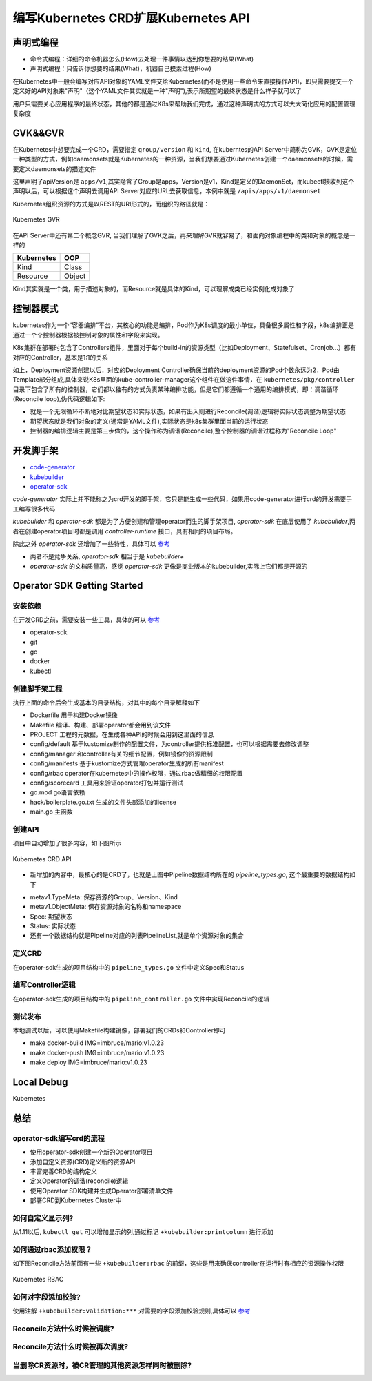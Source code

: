 .. SPDX-License-Identifier: MIT

=====================================
编写Kubernetes CRD扩展Kubernetes API
=====================================

声明式编程
------------------

- 命令式编程：详细的命令机器怎么(How)去处理一件事情以达到你想要的结果(What)  
- 声明式编程：只告诉你想要的结果(What)，机器自己摸索过程(How)  

在Kubernetes中一般会编写对应API对象的YAML文件交给Kubernetes(而不是使用一些命令来直接操作API)，即只需要提交一个定义好的API对象来"声明"（这个YAML文件其实就是一种"声明"),表示所期望的最终状态是什么样子就可以了

用户只需要关心应用程序的最终状态，其他的都是通过K8s来帮助我们完成，通过这种声明式的方式可以大大简化应用的配置管理复杂度

GVK&&GVR
------------------

在Kubernetes中想要完成一个CRD，需要指定 ``group/version`` 和 ``kind``, 在kuberntes的API Server中简称为GVK，GVK是定位一种类型的方式，例如daemonsets就是Kubernetes的一种资源，当我们想要通过Kubernetes创建一个daemonsets的时候，需要定义daemonsets的描述文件

.. code-block:: yaml
   :linenos:

   apiVersion: apps/v1 
   kind: DaemonSet

这里声明了apiVersion是 ``apps/v1``,其实隐含了Group是apps，Version是v1，Kind是定义的DaemonSet，而kubectl接收到这个声明以后，可以根据这个声明去调用API Server对应的URL去获取信息，本例中就是 ``/apis/apps/v1/daemonset``

Kubernetes组织资源的方式是以REST的URI形式的，而组织的路径就是：

.. figure:: /_static/images/kubernetes/gvr.jpg
   :width: 100%
   :align: center
   :alt: Kubernetes gvr

   Kubernetes GVR

在API Server中还有第二个概念GVR, 当我们理解了GVK之后，再来理解GVR就容易了，和面向对象编程中的类和对象的概念是一样的

+---------------+---------+
|  Kubernetes   | OOP     |
+===============+=========+
|  Kind         | Class   |
+---------------+---------+
|  Resource     | Object  |
+---------------+---------+

Kind其实就是一个类，用于描述对象的，而Resource就是具体的Kind，可以理解成类已经实例化成对象了

控制器模式
------------------

kubernetes作为一个“容器编排”平台，其核心的功能是编排，Pod作为K8s调度的最小单位，具备很多属性和字段，k8s编排正是通过一个个控制器根据被控制对象的属性和字段来实现。

K8s集群在部署时包含了Controllers组件，里面对于每个build-in的资源类型（比如Deployment、Statefulset、Cronjob…）都有对应的Controller，基本是1:1的关系

.. code-block:: yaml
    :linenos:

    apiVersion: apps/v1 
    kind: Deployment 
    metadata: 
      name: test 
    spec: 
      selector:
        matchLabels:
          app: test
      replicas: 2
      template:
        metadata:
          labels:
            app: test
        spec:
          containers:
          - name: nginx
            image: nginx:1.7.9
            ports:
            - containerPort: 80

如上，Deployment资源创建以后，对应的Deployment Controller确保当前的deployment资源的Pod个数永远为2，Pod由Template部分组成,具体来说K8s里面的kube-controller-manager这个组件在做这件事情，在 ``kubernetes/pkg/controller`` 目录下包含了所有的控制器，它们都以独有的方式负责某种编排功能，但是它们都遵循一个通用的编排模式，即：调谐循环(Reconcile loop),伪代码逻辑如下:

.. code-block:: golang
   :linenos:

   for {
     actualState := GetResourceActualState(rsvc) 
     expectState := GetResourceExpectState(rsvc)
     if actualState == expectState {
        // do nothing
     } else {
        Reconcile(rsvc)
     }
   }

- 就是一个无限循环不断地对比期望状态和实际状态，如果有出入则进行Reconcile(调谐)逻辑将实际状态调整为期望状态  
- 期望状态就是我们对象的定义(通常是YAML文件),实际状态是k8s集群里面当前的运行状态  
- 控制器的编排逻辑主要是第三步做的，这个操作称为调谐(Reconcile),整个控制器的调谐过程称为"Reconcile Loop"


开发脚手架
------------------

* `code-generator <https://github.com/kubernetes/code-generator>`_
* `kubebuilder <https://github.com/kubernetes-sigs/kubebuilder>`_
* `operator-sdk <https://github.com/operator-framework/operator-sdk>`_

`code-generator` 实际上并不能称之为crd开发的脚手架，它只是能生成一些代码，如果用code-generator进行crd的开发需要手工编写很多代码

`kubebuilder` 和 `operator-sdk` 都是为了方便创建和管理operator而生的脚手架项目, `operator-sdk` 在底层使用了 `kubebuilder`,两者在创建operator项目时都是调用 `controller-runtime` 接口，具有相同的项目布局。

除此之外 `operator-sdk` 还增加了一些特性，具体可以 `参考 <https://sdk.operatorframework.io/docs/faqs/>`_

* 两者不是竞争关系, `operator-sdk` 相当于是 `kubebuilder+`  
* `operator-sdk` 的文档质量高，感觉 `operator-sdk` 更像是商业版本的kubebuilder,实际上它们都是开源的 

Operator SDK Getting Started
------------------

安装依赖
~~~~~~~~

在开发CRD之前，需要安装一些工具，具体的可以 `参考 <https://sdk.operatorframework.io/docs/building-operators/golang/installation/#additional-prerequisites>`_  

* operator-sdk  
* git  
* go  
* docker  
* kubectl  

创建脚手架工程
~~~~~~~~~~~~~~~~

.. code-block:: 
   :linenos:

   ❯ mkdir mario
   ❯ cd mario
   ❯ pwd
   /Users/qianguodong/Projects/src/github.com/guodongq/mario

   ❯ operator-sdk init --domain qgd.io --repo github.com/guodongq/mario

    Writing kustomize manifests for you to edit...
    Writing scaffold for you to edit...
    Get controller runtime:
    $ go get sigs.k8s.io/controller-runtime@v0.10.0
    Update dependencies:
    $ go mod tidy
    Next: define a resource with:
    $ operator-sdk create api

    ❯ tree -L 2
    .
    ├── Dockerfile
    ├── Makefile
    ├── PROJECT
    ├── config
    │   ├── default
    │   ├── manager
    │   ├── manifests
    │   ├── prometheus
    │   ├── rbac
    │   └── scorecard
    ├── go.mod
    ├── go.sum
    ├── hack
    │   └── boilerplate.go.txt
    └── main.go

    8 directories, 7 files


执行上面的命令后会生成基本的目录结构，对其中的每个目录解释如下

* Dockerfile 用于构建Docker镜像  
* Makefile  编译、构建、部署operator都会用到该文件  
* PROJECT 工程的元数据，在生成各种API的时候会用到这里面的信息
* config/default 基于kustomize制作的配置文件，为controller提供标准配置，也可以根据需要去修改调整  
* config/manager 和controller有关的细节配置，例如镜像的资源限制  
* config/manifests 基于kustomize方式管理operator生成的所有manifest
* config/rbac operator在kubernetes中的操作权限，通过rbac做精细的权限配置  
* config/scorecard 工具用来验证operator打包并运行测试  
* go.mod go语言依赖  
* hack/boilerplate.go.txt 生成的文件头部添加的license  
* main.go 主函数

 
创建API
~~~~~~~~~~~~~~~~

.. code-block:: 
   :linenos:

    ❯ operator-sdk create api --group mario.horizon --version v1 --kind Pipeline --resource --controller
    Writing kustomize manifests for you to edit...
    Writing scaffold for you to edit...
    api/v1/pipeline_types.go
    controllers/pipeline_controller.go
    Update dependencies:
    $ go mod tidy
    Running make:
    $ make generate
    go: creating new go.mod: module tmp
    Downloading sigs.k8s.io/controller-tools/cmd/controller-gen@v0.7.0
    go get: installing executables with 'go get' in module mode is deprecated.
        To adjust and download dependencies of the current module, use 'go get -d'.
        To install using requirements of the current module, use 'go install'.
        To install ignoring the current module, use 'go install' with a version,
        like 'go install example.com/cmd@latest'.
        For more information, see https://golang.org/doc/go-get-install-deprecation
        or run 'go help get' or 'go help install'.
    go get: added github.com/fatih/color v1.12.0
    go get: added github.com/go-logr/logr v0.4.0
    go get: added github.com/gobuffalo/flect v0.2.3
    go get: added github.com/gogo/protobuf v1.3.2
    go get: added github.com/google/go-cmp v0.5.6
    go get: added github.com/google/gofuzz v1.1.0
    go get: added github.com/inconshreveable/mousetrap v1.0.0
    go get: added github.com/json-iterator/go v1.1.11
    go get: added github.com/mattn/go-colorable v0.1.8
    go get: added github.com/mattn/go-isatty v0.0.12
    go get: added github.com/modern-go/concurrent v0.0.0-20180306012644-bacd9c7ef1dd
    go get: added github.com/modern-go/reflect2 v1.0.1
    go get: added github.com/spf13/cobra v1.2.1
    go get: added github.com/spf13/pflag v1.0.5
    go get: added golang.org/x/mod v0.4.2
    go get: added golang.org/x/net v0.0.0-20210520170846-37e1c6afe023
    go get: added golang.org/x/sys v0.0.0-20210616094352-59db8d763f22
    go get: added golang.org/x/text v0.3.6
    go get: added golang.org/x/tools v0.1.5
    go get: added golang.org/x/xerrors v0.0.0-20200804184101-5ec99f83aff1
    go get: added gopkg.in/inf.v0 v0.9.1
    go get: added gopkg.in/yaml.v2 v2.4.0
    go get: added gopkg.in/yaml.v3 v3.0.0-20210107192922-496545a6307b
    go get: added k8s.io/api v0.22.2
    go get: added k8s.io/apiextensions-apiserver v0.22.2
    go get: added k8s.io/apimachinery v0.22.2
    go get: added k8s.io/klog/v2 v2.9.0
    go get: added k8s.io/utils v0.0.0-20210819203725-bdf08cb9a70a
    go get: added sigs.k8s.io/controller-tools v0.7.0
    go get: added sigs.k8s.io/structured-merge-diff/v4 v4.1.2
    go get: added sigs.k8s.io/yaml v1.2.0
    /Users/qianguodong/Projects/src/github.com/guodongq/mario/bin/controller-gen object:headerFile="hack/boilerplate.go.txt" paths="./..."
    Next: implement your new API and generate the manifests (e.g. CRDs,CRs) with:
    $ make manifests


项目中自动增加了很多内容，如下图所示

.. figure:: /_static/images/kubernetes/crd-api.jpg
   :width: 100%
   :align: center
   :alt: Kubernetes crd api

   Kubernetes CRD API

* 新增加的内容中，最核心的是CRD了，也就是上图中Pipeline数据结构所在的 `pipeline_types.go`, 这个最重要的数据结构如下

.. code-block:: golang
   :linenos:

    // Pipeline is the Schema for the pipelines API
    type Pipeline struct {
	metav1.TypeMeta   `json:",inline"`
	metav1.ObjectMeta `json:"metadata,omitempty"`

	Spec   PipelineSpec   `json:"spec,omitempty"`
	Status PipelineStatus `json:"status,omitempty"`
    }

* metav1.TypeMeta: 保存资源的Group、Version、Kind  
* metav1.ObjectMeta: 保存资源对象的名称和namespace  
* Spec: 期望状态  
* Status: 实际状态  
* 还有一个数据结构就是Pipeline对应的列表PipelineList,就是单个资源对象的集合

定义CRD
~~~~~~~~~~~~~~~~

在operator-sdk生成的项目结构中的 ``pipeline_types.go`` 文件中定义Spec和Status

编写Controller逻辑
~~~~~~~~~~~~~~~~~~~~
 
在operator-sdk生成的项目结构中的 ``pipeline_controller.go`` 文件中实现Reconcile的逻辑

测试发布
~~~~~~~~~~~~~~~~~~~~

本地调试以后，可以使用Makefile构建镜像，部署我们的CRDs和Controller即可

* make docker-build IMG=imbruce/mario:v1.0.23
* make docker-push IMG=imbruce/mario:v1.0.23  
* make deploy IMG=imbruce/mario:v1.0.23

Local Debug
------------------
Kubernetes




总结
------------------

operator-sdk编写crd的流程
~~~~~~~~~~~~~~~~~~~~~~~~~~~~

* 使用operator-sdk创建一个新的Operator项目  
* 添加自定义资源(CRD)定义新的资源API  
* 丰富完善CRD的结构定义
* 定义Operator的调谐(reconcile)逻辑  
* 使用Operator SDK构建并生成Operator部署清单文件  
* 部署CRD到Kubernetes Cluster中

如何自定义显示列?
~~~~~~~~~~~~~~~~~~
从1.11以后, ``kubectl get`` 可以增加显示的列,通过标记 ``+kubebuilder:printcolumn`` 进行添加

如何通过rbac添加权限？
~~~~~~~~~~~~~~~~~~~~~~

如下图Reconcile方法前面有一些  ``+kubebuilder:rbac`` 的前缀，这些是用来确保controller在运行时有相应的资源操作权限

.. figure:: /_static/images/kubernetes/rbac.jpg
   :width: 100%
   :align: center
   :alt: Kubernetes rbac

   Kubernetes RBAC


如何对字段添加校验?
~~~~~~~~~~~~~~~~~~~~~~~~~~~~~~

使用注解 ``+kubebuilder:validation:***`` 对需要的字段添加校验规则,具体可以 `参考 <https://book.kubebuilder.io/reference/markers/crd-validation.html>`_



Reconcile方法什么时候被调度?
~~~~~~~~~~~~~~~~~~~~~~~~~~~~


Reconcile方法什么时候被再次调度?
~~~~~~~~~~~~~~~~~~~~~~~~~~~~~~~~~~

当删除CR资源时，被CR管理的其他资源怎样同时被删除?
~~~~~~~~~~~~~~~~~~~~~~~~~~~~~~~~~~~~~~~~~~~~~~~~~~~



